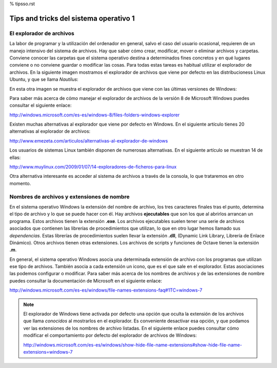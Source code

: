 % tipsso.rst


Tips and tricks del sistema operativo 1
=======================================

El explorador de archivos
-------------------------

La labor de programar y la utilización del ordenador en general, salvo el caso del usuario ocasional, requieren de un manejo intensivo del sistema de archivos. Hay que saber cómo crear, modificar, mover o eliminar archivos y carpetas. Conviene conocer las carpetas que el sistema operativo destina a determinados fines concretos y en qué lugares conviene o no conviene guardar o modificar las cosas. Para todas estas tareas es habitual utilizar el explorador de archivos. En la siguiente imagen mostramos el explorador de archivos que viene por defecto en las distribucioness Linux Ubuntu, y que se llama *Nautilus*:

.. image:: _static/nautilus.png
   :width: 500px
   :alt: explorador

En esta otra imagen se muestra el explorador de archivos que viene con las últimas versiones de Windows:

.. image:: _static/explorador.jpg
   :width: 500px
   :alt: explorador

Para saber más acerca de cómo manejar el explorador de archivos de la versión 8 de Microsoft Windows puedes consultar el siguiente enlace:

`http://windows.microsoft.com/es-es/windows-8/files-folders-windows-explorer <http://goo.gl/yoToJo>`_

Existen muchas alternativas al explorador que viene por defecto en Windows. En el siguiente artículo tienes 20 alternativas al explorador de archivos:

`http://www.emezeta.com/articulos/alternativas-al-explorador-de-windows <http://goo.gl/UMX9XU>`_

Los usuarios de sistemas Linux también disponen de numerosas alternativas. En el siguiente artículo se muestran 14 de ellas:

`http://www.muylinux.com/2009/01/07/14-exploradores-de-ficheros-para-linux <http://goo.gl/5sijSi>`_

Otra alternativa interesante es acceder al sistema de archivos a través de la consola, lo que trataremos en otro momento.

Nombres de archivos y extensiones de nombre
-------------------------------------------

En el sistema operativo Windows la extensión del nombre de archivo, los tres caracteres finales tras el punto, determina el tipo de archivo y lo que se puede hacer con él. Hay archivos **ejecutables** que son los que al abrirlos arrancan un programa. Estos archivos tienen la extensión **.exe**. Los archivos ejecutables suelen tener una serie de archivos asociados que contienen las librerías de procedimientos que utilizan, lo que en otro lugar hemos llamado sus *dependencias*. Estas librerías de procedimientos suelen llevar la extensión **.dll**, (Dynamic Link Library, Librería de Enlace Dinámico). Otros archivos tienen otras extensiones. Los archivos de scripts y funciones de Octave tienen la extensión **.m**.

En general, el sistema operativo Windows asocia una determinada extensión de archivo con los programas que utilizan ese tipo de archivos. También asocia a cada extensión un icono, que es el que sale en el explorador. Estas asociaciones las podemos configurar o modificar. Para saber más acerca de los nombres de archivos y de las extensiones de nombre puedes consultar la documentación de Microsoft en el siguiente enlace:

`http://windows.microsoft.com/es-es/windows/file-names-extensions-faq#1TC=windows-7 <http://windows.microsoft.com/es-es/windows/file-names-extensions-faq#1TC=windows-7>`_

.. note:: El explorador de Windows tiene activada por defecto una opción que oculta la extensión de los archivos que llama *conocidos* al mostrarlos en el explorador. Es conveniente desactivar esa opción, y que podamos ver las extensiones de los nombres de archivo listadas. En el siguiente enlace puedes consultar cómo modificar el comportamiento por defecto del explorador de archivos de Windows:

	`http://windows.microsoft.com/es-es/windows/show-hide-file-name-extensions#show-hide-file-name-extensions=windows-7 <http://windows.microsoft.com/es-es/windows/show-hide-file-name-extensions#show-hide-file-name-extensions=windows-7>`_






